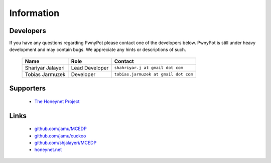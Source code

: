 ===========
Information
===========

Developers
==========
If you have any questions regarding PwnyPot please contact one of the developers below. PwnyPot is still under heavy development and may contain bugs. We appreciate any hints or descriptions of such.

    +------------------------------+--------------------+--------------------------------------+
    | Name                         | Role               | Contact                              |
    +==============================+====================+======================================+
    | Shariyar Jalayeri            | Lead Developer     | ``shahriyar.j at gmail dot com``     |
    +------------------------------+--------------------+--------------------------------------+
    | Tobias Jarmuzek              | Developer          | ``tobias.jarmuzek at gmail dot com`` |
    +------------------------------+--------------------+--------------------------------------+


Supporters
==========

    * `The Honeynet Project`_

Links
=====

    * `github.com/jamu/MCEDP`_
    * `github.com/jamu/cuckoo`_
    * `github.com/shjalayeri/MCEDP`_
    * `honeynet.net`_

.. _`github.com/jamu/MCEDP`: http://github.com/jamu/MCEDP
.. _`github.com/jamu/cuckoo`: http://github.com/jamu/cuckoo
.. _`github.com/shjalayeri/MCEDP`: http://github.com/shjalayeri/MCEDP
.. _`honeynet.net`: http://www.honeynet.net
.. _`The Honeynet Project`: http://www.honeynet.org